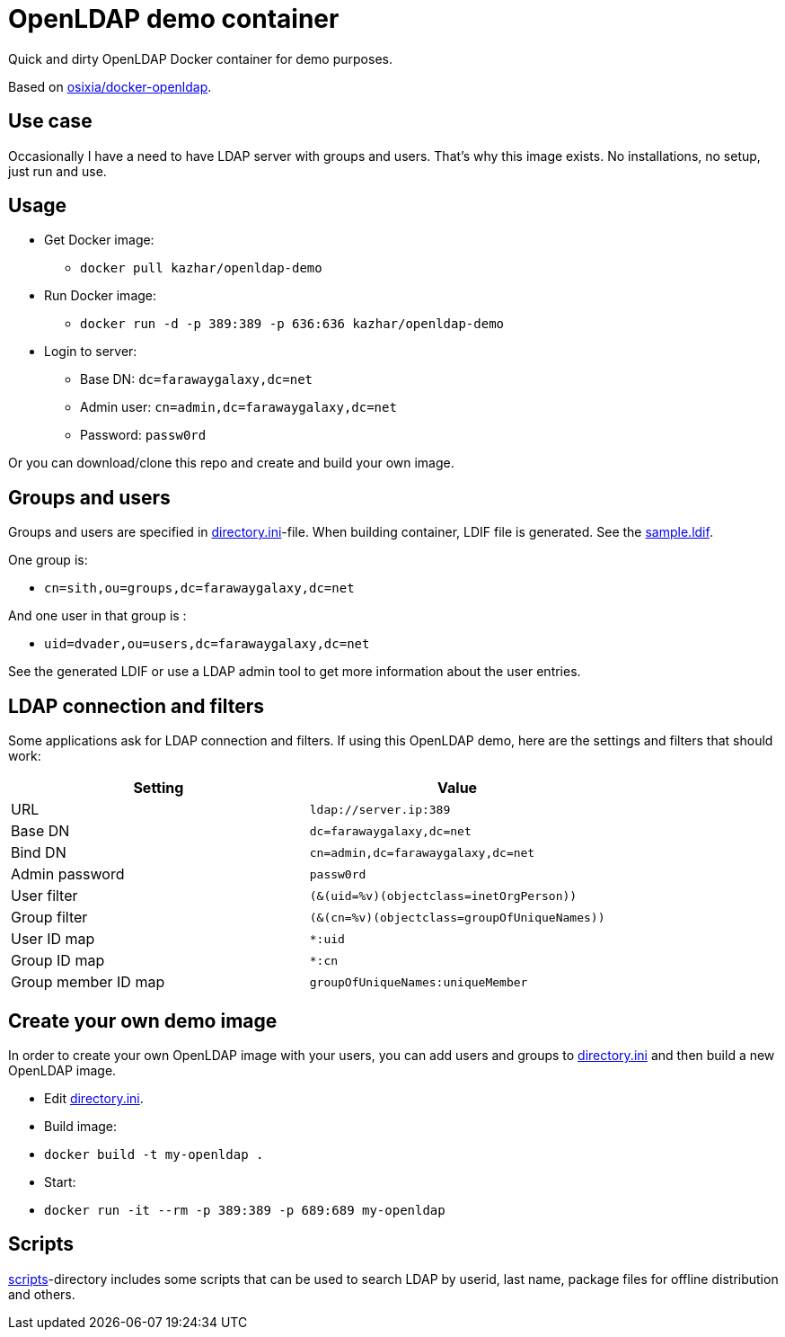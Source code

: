 = OpenLDAP demo container

Quick and dirty OpenLDAP Docker container for demo purposes.

Based on https://github.com/osixia/docker-openldap[osixia/docker-openldap].

== Use case

Occasionally I have a need to have LDAP server with groups and users. That's why this image exists. No installations, no setup, just run and use.

== Usage

* Get Docker image: 
** `docker pull kazhar/openldap-demo`
* Run Docker image: 
** `docker run -d -p 389:389 -p 636:636 kazhar/openldap-demo`
* Login to server:
** Base DN: `dc=farawaygalaxy,dc=net`
** Admin user: `cn=admin,dc=farawaygalaxy,dc=net`
** Password: `passw0rd`

Or you can download/clone this repo and create and build your own image.

== Groups and users

Groups and users are specified in link:directory.ini[directory.ini]-file. When building container, LDIF file is generated. See the link:sample.ldif[sample.ldif].

One group is:

- `cn=sith,ou=groups,dc=farawaygalaxy,dc=net`

And one user in that group is :

- `uid=dvader,ou=users,dc=farawaygalaxy,dc=net`

See the generated LDIF or use a LDAP admin tool to get more information about the user entries.

== LDAP connection and filters

Some applications ask for LDAP connection and filters. If using this OpenLDAP demo, here are the settings and filters that should work:

|===
|Setting |Value

|URL
|`ldap://server.ip:389`

|Base DN
|`dc=farawaygalaxy,dc=net`

|Bind DN
|`cn=admin,dc=farawaygalaxy,dc=net`

|Admin password
|`passw0rd`

|User filter
|`(&(uid=%v)(objectclass=inetOrgPerson))`

|Group filter
|`(&(cn=%v)(objectclass=groupOfUniqueNames))`

|User ID map
|`*:uid`

|Group ID map
|`*:cn`

|Group member ID map 
|`groupOfUniqueNames:uniqueMember`

|===

== Create your own demo image

In order to create your own OpenLDAP image with your users, you can add users and groups to link:directory.ini[directory.ini] and then build a new OpenLDAP image.

- Edit link:directory.ini[directory.ini].
- Build image:
  - `docker build -t my-openldap .`
- Start:
  - `docker run -it --rm -p 389:389 -p 689:689 my-openldap`

== Scripts

link:scripts/[scripts]-directory includes some scripts that can be used to search LDAP by userid, last name, package files for offline distribution and others.


